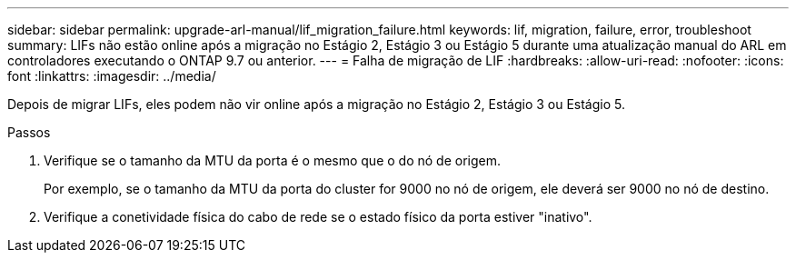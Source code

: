 ---
sidebar: sidebar 
permalink: upgrade-arl-manual/lif_migration_failure.html 
keywords: lif, migration, failure, error, troubleshoot 
summary: LIFs não estão online após a migração no Estágio 2, Estágio 3 ou Estágio 5 durante uma atualização manual do ARL em controladores executando o ONTAP 9.7 ou anterior. 
---
= Falha de migração de LIF
:hardbreaks:
:allow-uri-read: 
:nofooter: 
:icons: font
:linkattrs: 
:imagesdir: ../media/


[role="lead"]
Depois de migrar LIFs, eles podem não vir online após a migração no Estágio 2, Estágio 3 ou Estágio 5.

.Passos
. Verifique se o tamanho da MTU da porta é o mesmo que o do nó de origem.
+
Por exemplo, se o tamanho da MTU da porta do cluster for 9000 no nó de origem, ele deverá ser 9000 no nó de destino.

. Verifique a conetividade física do cabo de rede se o estado físico da porta estiver "inativo".

